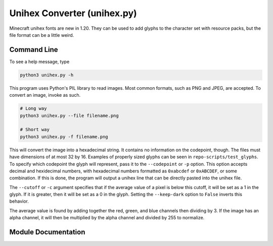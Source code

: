 Unihex Converter (unihex.py)
============================

.. py:module:: unihex
  
Minecraft unihex fonts are new in 1.20. They can be used to add glyphs to the character set with resource packs, but the file format can be a little weird.

Command Line
------------

To see a help message, type

.. code::

   python3 unihex.py -h

This program uses Python's PIL library to read images. Most common formats, such as PNG and JPEG, are accepted. To convert an image, invoke as such.

.. code::

   # Long way
   python3 unihex.py --file filename.png

   # Short way
   python3 unihex.py -f filename.png

This will convert the image into a hexadecimal string. It contains no information on the codepoint, though. The files must have dimensions of at most 32 by 16. Examples of properly sized glyphs can be seen in ``repo-scripts/test_glyphs``. To specify which codepoint the glyph will represent, pass it to the ``--codepoint`` or ``-p`` option. This option accepts decimal and hexidecimal numbers, with hexadecimal numbers formatted as ``0xabcdef`` or ``0xABCDEF``, or some combination. If this is done, the program will output a unihex line that can be directly pasted into the unihex file.

The ``--cutoff`` or ``-c`` argument specifies that if the average value of a pixel is below this cutoff, it will be set as a 1 in the glyph. If it is greater, then it will be set as a 0 in the glyph. Setting the ``--keep-dark`` option to ``False`` inverts this behavior.

The average value is found by adding together the red, green, and blue channels then dividing by 3. If the image has an alpha channel, it will then be multiplied by the alpha channel and divided by 255 to normalize.

Module Documentation
--------------------

.. py:function:: to_hex_size(number, length)

   :param number: The number to convert.
   :type number: str or int
   :param length: The number of bytes to be output. This will be half the length of the final string.
   :type length: int
   :return: The hexadecimal representation of the string with leading zeros added for padding.

   Converts a number into hexadecimal with padding zeros placed in front. This string does not include the leading ``0x``.

.. py:function:: parse_file(fname, cutoff = 0x7f, keep_dark = True)

   :param str fname: The name of the image file.
   :param cutoff: The cutoff value which determines whether a pixel is considered to be on or off.
   :param keep_dark: Whether dark pixels are part of the image, or light pixels are part of the image. Defaults to ``True``, which means that dark pixels are part of the image.
   :return: The hexadecimal string representation of the given image.



